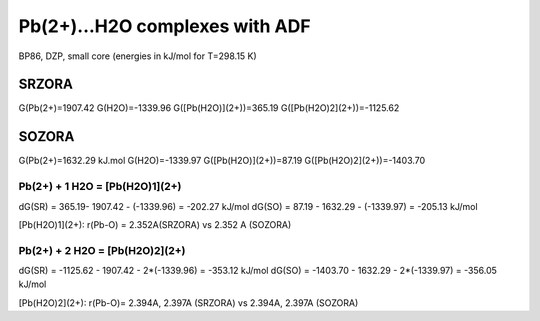 Pb(2+)...H2O complexes with ADF
===============================

BP86, DZP, small core  (energies in kJ/mol for T=298.15 K)

SRZORA
~~~~~~
G(Pb(2+)=1907.42 
G(H2O)=-1339.96
G([Pb(H2O)](2+))=365.19
G([Pb(H2O)2](2+))=-1125.62

SOZORA
~~~~~~
G(Pb(2+)=1632.29 kJ.mol
G(H2O)=-1339.97
G([Pb(H2O)](2+))=87.19
G([Pb(H2O)2](2+))=-1403.70


Pb(2+) + 1 H2O = [Pb(H2O)1](2+)
--------------------------------
dG(SR) = 365.19- 1907.42 - (-1339.96) = -202.27 kJ/mol
dG(SO) = 87.19 - 1632.29 - (-1339.97) = -205.13 kJ/mol

[Pb(H2O)1](2+): r(Pb-O) = 2.352A(SRZORA) vs 2.352 A (SOZORA)

Pb(2+) + 2 H2O = [Pb(H2O)2](2+) 
--------------------------------
dG(SR) = -1125.62 - 1907.42 - 2*(-1339.96) = -353.12 kJ/mol
dG(SO) = -1403.70 - 1632.29 - 2*(-1339.97) = -356.05 kJ/mol

[Pb(H2O)2](2+): r(Pb-O)= 2.394A, 2.397A (SRZORA) vs 2.394A, 2.397A (SOZORA)


